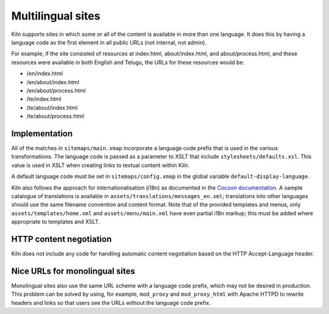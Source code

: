 .. _multilingual:

Multilingual sites
==================

Kiln supports sites in which some or all of the content is available
in more than one language. It does this by having a language code as
the first element in all public URLs (not internal, not admin).

For example, if the site consisted of resources at index.html,
about/index.html, and about/process.html, and these resources were
available in both English and Telugu, the URLs for these resources
would be:

* /en/index.html
* /en/about/index.html
* /en/about/process.html
* /te/index.html
* /te/about/index.html
* /te/about/process.html

Implementation
--------------

All of the matches in ``sitemaps/main.xmap`` incorporate a language
code prefix that is used in the various transformations. The language
code is passed as a parameter to XSLT that include
``stylesheets/defaults.xsl``. This value is used in XSLT when creating
links to textual content within Kiln.

A default language code must be set in ``sitemaps/config.xmap`` in the
global variable ``default-display-language``.

Kiln also follows the approach for internationalisation (i18n) as
documented in the `Cocoon documentation`_. A sample catalogue of
translations is available in ``assets/translations/messages_en.xml``;
translations into other languages should use the same filename
convention and content format. Note that of the provided templates and
menus, only ``assets/templates/home.xml`` and ``assets/menu/main.xml``
have even partial i18n markup; this must be added where appropriate to
templates and XSLT.

HTTP content negotiation
------------------------

Kiln does not include any code for handling automatic content
negotiation based on the HTTP Accept-Language header.

Nice URLs for monolingual sites
-------------------------------

Monolingual sites also use the same URL scheme with a language code
prefix, which may not be desired in production. This problem can be
solved by using, for example, ``mod_proxy`` and ``mod_proxy_html``
with Apache HTTPD to rewrite headers and links so that users see the
URLs without the language code prefix.


.. _Cocoon documentation: https://cocoon.apache.org/2.1/userdocs/i18nTransformer.html
